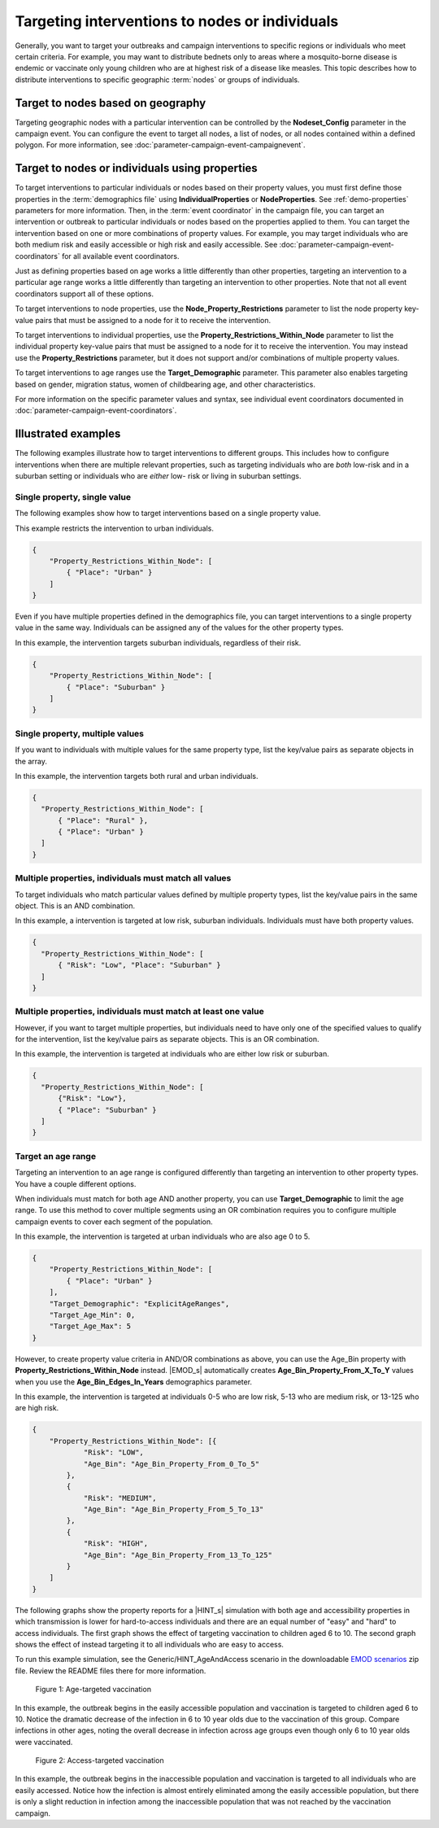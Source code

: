===============================================
Targeting interventions to nodes or individuals
===============================================

Generally, you want to target your outbreaks and campaign interventions to specific regions or
individuals who meet certain criteria. For example, you may want to distribute bednets only to areas
where a mosquito-borne disease is endemic or vaccinate only young children who are at highest risk
of a disease like measles. This topic describes how to distribute interventions to specific
geographic :term:`nodes` or groups of individuals.

Target to nodes based on geography
==================================

Targeting geographic nodes with a particular intervention can be controlled by the **Nodeset_Config**
parameter in the campaign event. You can configure the event to target all nodes, a list of nodes,
or all nodes contained within a defined polygon. For more information, see
:doc:`parameter-campaign-event-campaignevent`.

Target to nodes or individuals using properties
===============================================

To target interventions to particular individuals or nodes based on their property values, you must
first define those properties in the :term:`demographics file` using **IndividualProperties** or
**NodeProperties**. See :ref:`demo-properties` parameters for more information. Then, in the
:term:`event coordinator` in the campaign file, you can target an intervention or outbreak to
particular individuals or nodes based on the properties applied to them. You can target the
intervention based on one or more combinations of property values. For example, you may target
individuals who are both medium risk and easily accessible or high risk and easily accessible. See
:doc:`parameter-campaign-event-coordinators` for all available event coordinators.

Just as defining properties based on age works a little differently than other
properties, targeting an intervention to a particular age range works a little differently than
targeting an intervention to other properties. Note that not all event coordinators support all
of these options.

To target interventions to node properties, use the **Node_Property_Restrictions** parameter to
list the node property key-value pairs that must be assigned to a node for it to receive the intervention.

To target interventions to individual properties, use the **Property_Restrictions_Within_Node**
parameter to  list the individual property key-value pairs that must be assigned to a node for it to
receive the intervention. You may instead use the **Property_Restrictions** parameter, but it does
not support and/or combinations of multiple property values.

To target interventions to age ranges use the **Target_Demographic** parameter. This parameter also
enables targeting based on gender, migration status, women of childbearing age, and other
characteristics.

For more information on the specific parameter values and syntax, see individual event coordinators documented in :doc:`parameter-campaign-event-coordinators`.

Illustrated examples
====================

The following examples illustrate how to target interventions to different groups. This includes how
to configure interventions when there are multiple relevant properties, such as targeting
individuals who are *both* low-risk and in a suburban setting or individuals who are *either* low-
risk or living in suburban settings.

.. these all need to be updated, think about where I want to move the image files--include different examples that show the and/or

Single property, single value
-----------------------------

The following examples show how to target interventions based on a single property value.

This example restricts the intervention to urban individuals.

.. code-block:: json

    {
        "Property_Restrictions_Within_Node": [
            { "Place": "Urban" }
        ]
    }

.. image:: ../images/general/howto-targeted-1.png

Even if you have multiple properties defined in the demographics file, you can target interventions
to a single property value in the same way. Individuals can be assigned any of the values for the
other property types.

In this example, the intervention targets suburban individuals, regardless of their risk.

.. code-block:: json

    {
        "Property_Restrictions_Within_Node": [
            { "Place": "Suburban" }
        ]
    }

.. image:: ../images/general/howto-targeted-2.png

Single property, multiple values
--------------------------------

If you want to individuals with multiple values for the same property type, list the key/value pairs
as separate objects in the array.

In this example, the intervention targets both rural and urban individuals.

.. code-block:: json

    {
      "Property_Restrictions_Within_Node": [
          { "Place": "Rural" },
          { "Place": "Urban" }
      ]
    }

.. image:: ../images/general/howto-targeted-3.png

Multiple properties, individuals must match all values
------------------------------------------------------

To target individuals who match particular values defined by multiple property types, list the
key/value pairs in the same object. This is an AND combination.

In this example, a intervention is targeted at low risk, suburban individuals. Individuals must have
both property values.

.. code-block:: json

    {
      "Property_Restrictions_Within_Node": [
          { "Risk": "Low", "Place": "Suburban" }
      ]
    }

.. image:: ../images/general/howto-targeted-4.png


Multiple properties, individuals must match at least one value
--------------------------------------------------------------

However, if you want to target multiple properties, but individuals need to have only one of the
specified values to qualify for the intervention, list the key/value pairs as separate objects. This
is an OR combination.

In this example, the intervention is targeted at individuals who are either low risk or suburban.

.. code-block:: json

    {
      "Property_Restrictions_Within_Node": [
          {"Risk": "Low"},
          { "Place": "Suburban" }
      ]
    }

.. image:: ../images/general/howto-targeted-5.png

Target an age range
-------------------

Targeting an intervention to an age range is configured differently than targeting an intervention
to other property types. You have a couple different options.

When individuals must match for both age AND another property, you can use **Target_Demographic** to
limit the age range. To use this method to cover multiple segments using an OR combination requires
you to configure multiple campaign events to cover each segment of the population.

In this example, the intervention is targeted at urban individuals who are also age 0 to 5.

.. code-block:: json

    {
        "Property_Restrictions_Within_Node": [
            { "Place": "Urban" }
        ],
        "Target_Demographic": "ExplicitAgeRanges",
        "Target_Age_Min": 0,
        "Target_Age_Max": 5
    }

.. image:: ../images/general/howto-targeted-6.png

However, to create property value criteria in AND/OR combinations as above, you can use the Age_Bin
property with **Property_Restrictions_Within_Node** instead. |EMOD_s| automatically creates
**Age_Bin_Property_From_X_To_Y** values when you use the **Age_Bin_Edges_In_Years** demographics
parameter.

In this example, the intervention is targeted at individuals 0-5 who are low risk, 5-13 who are
medium risk, or 13-125 who are high risk.

.. code-block:: json

    {
        "Property_Restrictions_Within_Node": [{
                "Risk": "LOW",
                "Age_Bin": "Age_Bin_Property_From_0_To_5"
            },
            {
                "Risk": "MEDIUM",
                "Age_Bin": "Age_Bin_Property_From_5_To_13"
            },
            {
                "Risk": "HIGH",
                "Age_Bin": "Age_Bin_Property_From_13_To_125"
            }
        ]
    }


The following graphs show the property reports for a |HINT_s| simulation with both age and
accessibility properties in which transmission is lower for hard-to-access individuals and there are an equal number of "easy" and "hard" to access individuals. The first graph shows the effect of targeting
vaccination to children aged 6 to 10. The second graph shows the effect of instead targeting it to
all individuals who are easy to access.

To run this example simulation, see the Generic/HINT_AgeAndAccess scenario in
the downloadable `EMOD scenarios`_ zip file. Review the README files there for more information.

.. figure:: ../images/general/HINT_AgeAndAccess_PropertyReport_agetargeted.png
   :scale: 60%

   Figure 1: Age-targeted vaccination

In this example, the outbreak begins in the easily accessible population and vaccination is targeted
to children aged 6 to 10. Notice the dramatic decrease of the infection in 6 to 10 year olds due to
the vaccination of this group. Compare infections in other ages, noting the overall decrease in
infection across age groups even though only 6 to 10 year olds were vaccinated.

.. figure:: ../images/general/HINT_AgeAndAccess_PropertyReport_accesstargeted.png
   :scale: 60%

   Figure 2: Access-targeted vaccination

In this example, the outbreak begins in the inaccessible population and vaccination is targeted to
all individuals who are easily accessed. Notice how the infection is almost entirely eliminated
among the easily accessible population, but there is only a slight reduction in infection among the
inaccessible population that was not reached by the vaccination campaign.

.. _EMOD scenarios: https://github.com/InstituteforDiseaseModeling/docs-emod-scenarios/releases